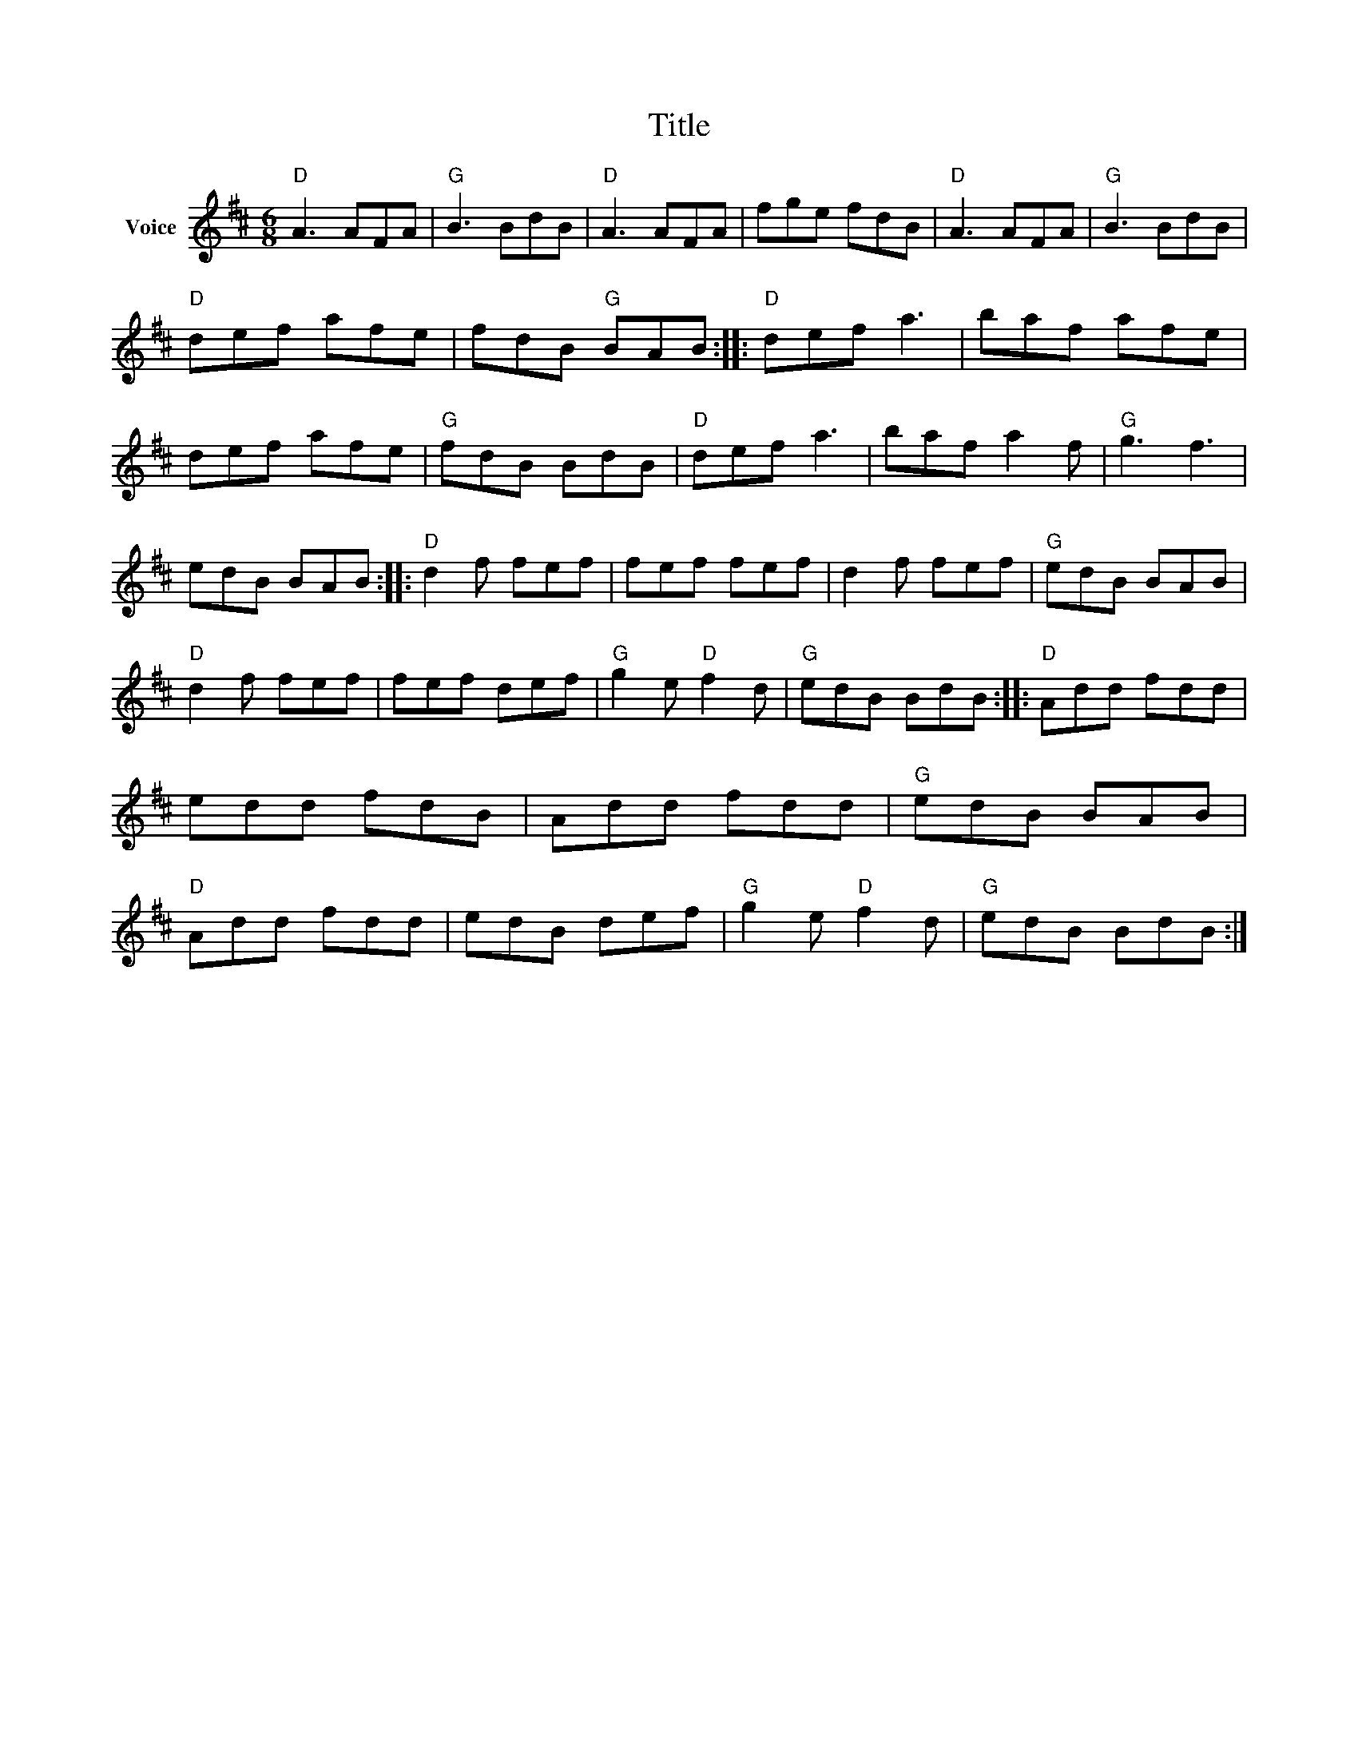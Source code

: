 X:1
T:Title
L:1/8
M:6/8
I:linebreak $
K:D
V:1 treble nm="Voice"
V:1
"D" A3 AFA |"G" B3 BdB |"D" A3 AFA | fge fdB |"D" A3 AFA |"G" B3 BdB |"D" def afe | fdB"G" BAB :: %8
"D" def a3 | baf afe | def afe |"G" fdB BdB |"D" def a3 | baf a2 f |"G" g3 f3 | edB BAB :: %16
"D" d2 f fef | fef fef | d2 f fef |"G" edB BAB |"D" d2 f fef | fef def |"G" g2 e"D" f2 d | %23
"G" edB BdB ::"D" Add fdd | edd fdB | Add fdd |"G" edB BAB |"D" Add fdd | edB def | %30
"G" g2 e"D" f2 d |"G" edB BdB :| %32
